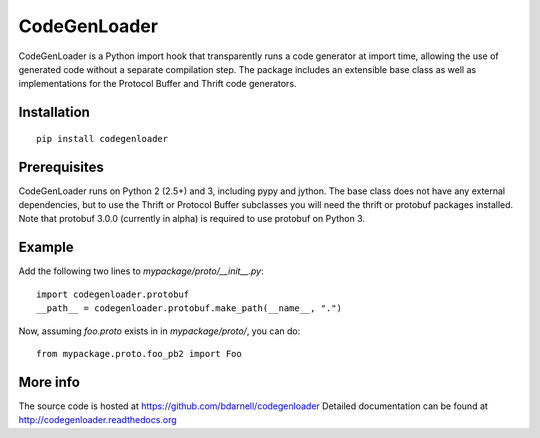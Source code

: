 CodeGenLoader
=============

CodeGenLoader is a Python import hook that transparently runs a code
generator at import time, allowing the use of generated code without
a separate compilation step.  The package includes an extensible base
class as well as implementations for the Protocol Buffer and
Thrift code generators.

Installation
------------

::

    pip install codegenloader

Prerequisites
-------------

CodeGenLoader runs on Python 2 (2.5+) and 3, including pypy and
jython.  The base class does not have any external dependencies, but
to use the Thrift or Protocol Buffer subclasses you will need the
thrift or protobuf packages installed. Note that protobuf 3.0.0
(currently in alpha) is required to use protobuf on Python 3.

Example
-------

Add the following two lines to `mypackage/proto/__init__.py`::

    import codegenloader.protobuf
    __path__ = codegenloader.protobuf.make_path(__name__, ".")

Now, assuming `foo.proto` exists in in `mypackage/proto/`, you can do::

    from mypackage.proto.foo_pb2 import Foo

More info
---------

The source code is hosted at https://github.com/bdarnell/codegenloader
Detailed documentation can be found at http://codegenloader.readthedocs.org
